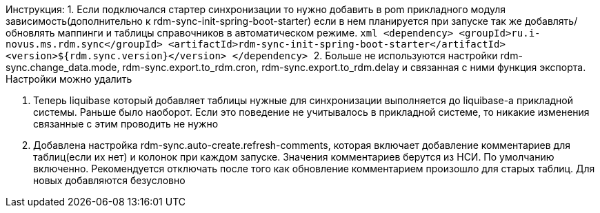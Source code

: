 Инструкция:
1. Если подключался стартер синхронизации то нужно добавить в pom прикладного модуля зависимость(дополнительно к rdm-sync-init-spring-boot-starter)
если в нем планируется при запуске так же добавлять/обновлять маппинги и таблицы справочников в автоматическом режиме.
    ```xml
    <dependency>
        <groupId>ru.i-novus.ms.rdm.sync</groupId>
        <artifactId>rdm-sync-init-spring-boot-starter</artifactId>
        <version>${rdm.sync.version}</version>
    </dependency>
    ```
2. Больше не используются настройки rdm-sync.change_data.mode, rdm-sync.export.to_rdm.cron, rdm-sync.export.to_rdm.delay и связанная с ними функция экспорта.
Настройки можно удалить

3. Теперь liquibase который добавляет таблицы нужные для синхронизации выполняется до liquibase-а прикладной системы. Раньше было наоборот.
Если это поведение не учитывалось в прикладной системе, то никакие изменения связанные с этим проводить не нужно

4. Добавлена настройка rdm-sync.auto-create.refresh-comments, которая включает добавление комментариев для таблиц(если их нет) и колонок при каждом запуске.
Значения комментариев берутся из НСИ. По умолчанию включенно. Рекомендуется отключать после того как обновление комментарием произошло для старых таблиц.
Для новых добавляются безусловно
